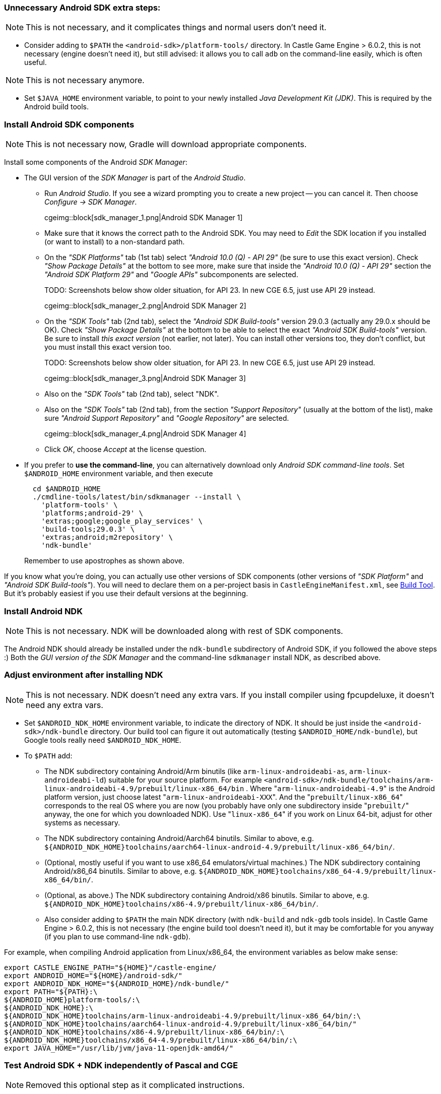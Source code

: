 === Unnecessary Android SDK extra steps:

NOTE: This is not necessary, and it complicates things and normal users don't need it.

* Consider adding to `$PATH` the `<android-sdk>/platform-tools/` directory. In Castle Game Engine > 6.0.2, this is not necessary (engine doesn't need it), but still advised: it allows you to call `adb` on the command-line easily, which is often useful.

NOTE: This is not necessary anymore.

* Set `$JAVA_HOME` environment variable, to point to your newly installed _Java Development Kit (JDK)_. This is required by the Android build tools.

=== Install Android SDK components

NOTE: This is not necessary now, Gradle will download appropriate components.

Install some components of the Android _SDK Manager_:

* The GUI version of the _SDK Manager_ is part of the _Android Studio_.
 ** Run _Android Studio_. If you see a wizard prompting you to create a new project -- you can cancel it. Then choose _Configure -> SDK Manager_.
+
cgeimg::block[sdk_manager_1.png|Android SDK Manager 1]

 ** Make sure that it knows the correct path to the Android SDK. You may need to _Edit_ the SDK location if you installed (or want to install) to a non-standard path.
 ** On the _"SDK Platforms"_ tab (1st tab) select _"Android 10.0 (Q) - API 29"_ (be sure to use this exact version). Check _"Show Package Details"_ at the bottom to see more, make sure that inside the _"Android 10.0 (Q) - API 29"_ section the _"Android SDK Platform 29"_ and _"Google APIs"_ subcomponents are selected.
+
TODO: Screenshots below show older situation, for API 23. In new CGE 6.5, just use API 29 instead.
+
cgeimg::block[sdk_manager_2.png|Android SDK Manager 2]

 ** On the _"SDK Tools"_ tab (2nd tab), select the _"Android SDK Build-tools"_ version 29.0.3 (actually any 29.0.x should be OK). Check _"Show Package Details"_ at the bottom to be able to select the exact _"Android SDK Build-tools"_ version. Be sure to install _this exact version_ (not earlier, not later). You can install other versions too, they don't conflict, but you must install this exact version too.
+
TODO: Screenshots below show older situation, for API 23. In new CGE 6.5, just use API 29 instead.
+
cgeimg::block[sdk_manager_3.png|Android SDK Manager 3]

 ** Also on the _"SDK Tools"_ tab (2nd tab), select "NDK".
 ** Also on the _"SDK Tools"_ tab (2nd tab), from the section _"Support Repository"_ (usually at the bottom of the list), make sure _"Android Support Repository"_ and _"Google Repository"_ are selected.
+
cgeimg::block[sdk_manager_4.png|Android SDK Manager 4]

 ** Click _OK_, choose _Accept_ at the license question.
* If you prefer to *use the command-line*, you can alternatively download only _Android SDK command-line tools_. Set `$ANDROID_HOME` environment variable, and then execute
+
----
  cd $ANDROID_HOME
  ./cmdline-tools/latest/bin/sdkmanager --install \
    'platform-tools' \
    'platforms;android-29' \
    'extras;google;google_play_services' \
    'build-tools;29.0.3' \
    'extras;android;m2repository' \
    'ndk-bundle'
----
+
Remember to use apostrophes as shown above.

If you know what you're doing, you can actually use other versions of SDK components (other versions of _"SDK Platform"_ and _"Android SDK Build-tools"_). You will need to declare them on a per-project basis in `CastleEngineManifest.xml`, see link:build_tool[Build Tool]. But it's probably easiest if you use their default versions at the beginning.

=== Install Android NDK

NOTE: This is not necessary. NDK will be downloaded along with rest of SDK components.

The Android NDK should already be installed under the `ndk-bundle` subdirectory of Android SDK, if you followed the above steps :) Both the _GUI version of the SDK Manager_ and the command-line `sdkmanager` install NDK, as described above.

=== Adjust environment after installing NDK

NOTE: This is not necessary. NDK doesn't need any extra vars. If you install compiler using fpcupdeluxe, it doesn't need any extra vars.

* Set `$ANDROID_NDK_HOME` environment variable, to indicate the directory of NDK. It should be just inside the `<android-sdk>/ndk-bundle` directory. Our build tool can figure it out automatically (testing `$ANDROID_HOME/ndk-bundle`), but Google tools really need `$ANDROID_NDK_HOME`.
* To `$PATH` add:
 ** The NDK subdirectory containing Android/Arm binutils (like `arm-linux-androideabi-as`, `arm-linux-androideabi-ld`) suitable for your source platform. For example `<android-sdk>/ndk-bundle/toolchains/arm-linux-androideabi-4.9/prebuilt/linux-x86_64/bin` . Where "[.code]``arm-linux-androideabi-4.9``" is the Android platform version, just choose latest "[.code]``arm-linux-androideabi-XXX``". And the "[.code]``prebuilt/linux-x86_64``" corresponds to the real OS where you are now (you probably have only one subdirectory inside "[.code]``prebuilt/``" anyway, the one for which you downloaded NDK). Use "[.code]``linux-x86_64``" if you work on Linux 64-bit, adjust for other systems as necessary.
 ** The NDK subdirectory containing Android/Aarch64 binutils. Similar to above, e.g. `+${ANDROID_NDK_HOME}toolchains/aarch64-linux-android-4.9/prebuilt/linux-x86_64/bin/+`.
 ** (Optional, mostly useful if you want to use x86_64 emulators/virtual machines.) The NDK subdirectory containing Android/x86_64 binutils. Similar to above, e.g. `+${ANDROID_NDK_HOME}toolchains/x86_64-4.9/prebuilt/linux-x86_64/bin/+`.
 ** (Optional, as above.) The NDK subdirectory containing Android/x86 binutils. Similar to above, e.g. `+${ANDROID_NDK_HOME}toolchains/x86-4.9/prebuilt/linux-x86_64/bin/+`.
 ** Also consider adding to `$PATH` the main NDK directory (with `ndk-build` and `ndk-gdb` tools inside). In Castle Game Engine > 6.0.2, this is not necessary (the engine build tool doesn't need it), but it may be comfortable for you anyway (if you plan to use command-line `ndk-gdb`).

For example, when compiling Android application from Linux/x86_64, the environment variables as below make sense:

----
export CASTLE_ENGINE_PATH="${HOME}"/castle-engine/
export ANDROID_HOME="${HOME}/android-sdk/"
export ANDROID_NDK_HOME="${ANDROID_HOME}/ndk-bundle/"
export PATH="${PATH}:\
${ANDROID_HOME}platform-tools/:\
${ANDROID_NDK_HOME}:\
${ANDROID_NDK_HOME}toolchains/arm-linux-androideabi-4.9/prebuilt/linux-x86_64/bin/:\
${ANDROID_NDK_HOME}toolchains/aarch64-linux-android-4.9/prebuilt/linux-x86_64/bin/"
${ANDROID_NDK_HOME}toolchains/x86-4.9/prebuilt/linux-x86_64/bin/:\
${ANDROID_NDK_HOME}toolchains/x86_64-4.9/prebuilt/linux-x86_64/bin/:\
export JAVA_HOME="/usr/lib/jvm/java-11-openjdk-amd64/"
----

=== Test Android SDK + NDK independently of Pascal and CGE

NOTE: Removed this optional step as it complicated instructions.

_While this step is optional, it is often a good idea to try, especially when troubleshooting problems:_

Test compiling (and deploying to your actual Android device) some example code from the Android NDK.

* This allows to make sure that you configured everything correctly, before you start playing with combining Object Pascal code + Android. This allows to detect problems in your setup (or in the latest Android SDK/NDK -- these things happen) that are not related to FPC or CGE.
* If you run into trouble, consult link:android_sdk_and_ndk_troubleshooting[Android SDK and NDK troubleshooting].

For this, you can compile and install (on a real Android device, typically connected through USB) the "hello-gl2" demo from Android NDK.

* Download it from GitHub, like this:
+
----
  git clone https://github.com/googlesamples/android-ndk android-ndk-samples
----

* Compile the example code by this command-line:
+
----
  cd android-ndk-samples/hello-gl2/

  # On Windows platforms, type this command:
  gradlew.bat assembleDebug

  # On Mac OS and Linux platforms, type these commands:
  chmod +x gradlew
  ./gradlew assembleDebug

  # See https://developer.android.com/studio/build/building-cmdline.html .
  # The first run will take a long time, as gradle downloads it's components.
  # This should create a file app/build/outputs/apk/app-debug.apk

  # Check that your device is connected, enable "USB debugging" and authorize it if needed
  adb devices
  # Install the application (use -r to reinstall)
  adb install app/build/outputs/apk/app-debug.apk
  # Or install using gradle:
  ./gradlew installDebug
----

And then run the resulting application (it is called "GL2JNI") on your device. It should work equally well on a real Android device, or in the Android emulator.

=== FPC for Android

NOTE: This is a complicated instruction. Better just use fpcupdeluxe.

You need a special version of FPC (Free Pascal Compiler, http://freepascal.org/): a cross-compiler to Android. This means that FPC can run on your normal OS/processor (Linux, Windows, macOS...) and can produce binaries for Android. "Android" more precisely means "_Android OS (based on Linux) + Android processor (32-bit `arm` or 64-bit `aarch64`, for emulators also `x64_64` is useful)_".

You need to use *FPC >= 3.0.2* for Android compilation. _Reasons_: The _PIC support_ for Android libraries is not implemented in earlier FPC versions, and it's required when using Android SDK >= 23, see http://wiki.freepascal.org/Android . We recommend using latest stable, FPC 3.2.2.

*The easiest way to get a cross-compiler for Android is to use link:pass:[fpcupdeluxe][fpcupdeluxe]. I advise it, instead of the manual process described below. Use link:pass:[fpcupdeluxe][fpcupdeluxe] to get latest FPC for Android.*

As an alternative, below we describe how to manually compile latest FPC 3.3.1 for Android:

* Make sure you have installed the latest stable FPC version (3.2.2 at the time of this writing), it is required to compile (bootstrap) new FPC version.
* Get and compile FPC from GitLab.

Here'a an example how to do it from the command-line.

----
git clone https://gitlab.com/freepascal.org/fpc/source fpcsrc
cd fpcsrc/

# Of course adjust INSTALL_PREFIX below.
# -CfVFPV3 is necessary for hard floats, this way the engine works much faster.
make clean crossall crossinstall OS_TARGET=android CPU_TARGET=arm CROSSOPT="-CfVFPV3" INSTALL_PREFIX=$HOME/installed/fpc/android
make clean crossall crossinstall OS_TARGET=android CPU_TARGET=aarch64 INSTALL_PREFIX=$HOME/installed/fpc/android

# 2 commands below are optional,
# as x86 Android versions are practically useful in Android emulators/virtual machines and not required otherwise.
make clean crossall crossinstall OS_TARGET=android CPU_TARGET=x86 INSTALL_PREFIX=$HOME/installed/fpc/android
make clean crossall crossinstall OS_TARGET=android CPU_TARGET=x86_64 INSTALL_PREFIX=$HOME/installed/fpc/android

# It is also advised to compile and install a "normal" FPC binaries and units,
# not cross-compiling,
# for compiling to your normal OS with the same FPC version.
make clean all install INSTALL_PREFIX=$HOME/installed/fpc/android

# On Unix (not on Windows), this is also useful for comfort:
cd $HOME/installed/fpc/android/bin
ln -s ../lib/fpc/3.3.1/ppcrossarm .
ln -s ../lib/fpc/3.3.1/ppcrossa64 .
ln -s ../lib/fpc/3.3.1/ppcrossx64 . # this is only relevant if your main FPC is 32-bit
ln -s ../lib/fpc/3.3.1/ppc386     . # this is only relevant if your main FPC is 32-bit

# On Windows, it is useful to copy some helper binaries from the last stable FPC release.
# These include:
# - windres
# - gcc, cpp
----

* See http://wiki.freepascal.org/Android for links to more info.
* Remember to first download the last stable FPC compiler, to bootstrap the compilation.

=== Add paths to NDK libraries for FPC configuration

NOTE: this is not necessary if you just use fpcupdeluxe.

Add paths to NDK dirs to your ~/.fpc.cfg (see http://www.freepascal.org/docs-html/user/usersu10.html if you're unsure where's your configuration file; you can create a new one using "fpcmkcfg" program). This way FPC will find the correct NDK tools to link your programs:

----
#ifdef ANDROID

  # 32-bit Android CPUs
  #ifdef CPUARM
  -Fl<android-sdk>/ndk-bundle/toolchains/llvm/prebuilt/linux-x86_64/sysroot/usr/lib/arm-linux-androideabi/16/
  #endif
  #ifdef CPU386
  -Fl<android-sdk>/ndk-bundle/toolchains/llvm/prebuilt/linux-x86_64/sysroot/usr/lib/i686-linux-android/16/
  #endif

  # 64-bit Android CPUs
  #ifdef CPUAARCH64
  -Fl<android-sdk>/ndk-bundle/toolchains/llvm/prebuilt/linux-x86_64/sysroot/usr/lib/aarch64-linux-android/21/
  #endif
  #ifdef CPUX86_64
  -Fl<android-sdk>/ndk-bundle/toolchains/llvm/prebuilt/linux-x86_64/sysroot/usr/lib/x86_64-linux-android/21/
  #endif

#endif
----

Also, double check that your FPC config does not contain any weird -XP option. FPC can correctly determine it at runtime, and having it set in config file does more harm than good -- unless you know what it does and why you use it.

Note that the lines above point to NDK platform version `16` (for 32-bit CPUs). Yes, use exactly this version. This is the NDK platform version, and it should correspond to the `min_sdk_version` in link:project_manifest[CastleEngineManifest.xml]. It is a _different_ number than the `compile_sdk_version` (and the SDK platform version you installed).

For 64-bit CPUs, these lines point to NDK platform version `21`, earliest version with 64-bit CPU support.

If you use link:pass:[fpcupdeluxe][fpcupdeluxe], it is safest to remove/rename it's `<fpcupdeluxe>/cross/lib/arm-android/` and `<fpcupdeluxe>/cross/lib/arch64-android/`. This way we make sure to use NDK platform version `16` (32-bit) / `21` (64-bit).
